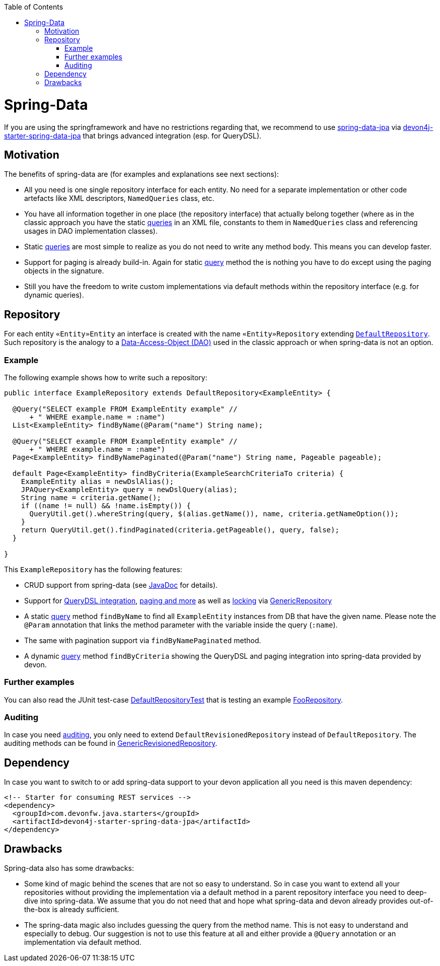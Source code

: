 :toc: macro
toc::[]

= Spring-Data
If you are using the springframework and have no restrictions regarding that, we recommend to use https://projects.spring.io/spring-data-jpa/[spring-data-jpa] via http://repo1.maven.org/maven2/com/devonfw/java/starters/devon4j-starter-spring-data-jpa/[devon4j-starter-spring-data-jpa] that brings advanced integration (esp. for QueryDSL).

== Motivation
The benefits of spring-data are (for examples and explanations see next sections):

* All you need is one single repository interface for each entity. No need for a separate implementation or other code artefacts like XML descriptors, `NamedQueries` class, etc.
* You have all information together in one place (the repository interface) that actually belong together (where as in the classic approach you have the static link:guide-jpa-query.asciidoc[queries] in an XML file, constants to them in `NamedQueries` class and referencing usages in DAO implementation classes).
* Static link:guide-jpa-query.asciidoc[queries] are most simple to realize as you do not need to write any method body. This means you can develop faster.
* Support for paging is already build-in. Again for static link:guide-jpa-query.asciidoc[query] method the is nothing you have to do except using the paging objects in the signature.
* Still you have the freedom to write custom implementations via default methods within the repository interface (e.g. for dynamic queries).

== Repository
For each entity `«Entity»Entity` an interface is created with the name `«Entity»Repository` extending https://github.com/devonfw/devon4j/blob/develop/modules/jpa-spring-data/src/main/java/com/devonfw/module/jpa/dataaccess/api/data/DefaultRepository.java[`DefaultRepository`].
Such repository is the analogy to a link:guide-dao.asciidoc[Data-Access-Object (DAO)] used in the classic approach or when spring-data is not an option.

=== Example
The following example shows how to write such a repository:

[source,java]
----
public interface ExampleRepository extends DefaultRepository<ExampleEntity> {

  @Query("SELECT example FROM ExampleEntity example" //
      + " WHERE example.name = :name")
  List<ExampleEntity> findByName(@Param("name") String name);

  @Query("SELECT example FROM ExampleEntity example" //
      + " WHERE example.name = :name")
  Page<ExampleEntity> findByNamePaginated(@Param("name") String name, Pageable pageable);

  default Page<ExampleEntity> findByCriteria(ExampleSearchCriteriaTo criteria) {
    ExampleEntity alias = newDslAlias();
    JPAQuery<ExampleEntity> query = newDslQuery(alias);
    String name = criteria.getName();
    if ((name != null) && !name.isEmpty()) {
      QueryUtil.get().whereString(query, $(alias.getName()), name, criteria.getNameOption());
    }
    return QueryUtil.get().findPaginated(criteria.getPageable(), query, false);
  }

}
----
This `ExampleRepository` has the following features:

* CRUD support from spring-data (see https://docs.spring.io/spring-data/data-jpa/docs/current/api/org/springframework/data/jpa/repository/JpaRepository.html[JavaDoc] for details).
* Support for https://github.com/devonfw/devon4j/blob/develop/modules/jpa-spring-data/src/main/java/com/devonfw/module/jpa/dataaccess/api/data/QueryDslSupport.java[QueryDSL integration], https://github.com/devonfw/devon4j/blob/develop/modules/jpa-basic/src/main/java/com/devonfw/module/jpa/dataaccess/api/QueryUtil.java[paging and more] as well as https://github.com/devonfw/devon4j/blob/develop/modules/jpa-basic/src/main/java/com/devonfw/module/jpa/dataaccess/api/feature/FeatureForceIncrementModificationCounter.java[locking] via https://github.com/devonfw/devon4j/blob/develop/modules/jpa-spring-data/src/main/java/com/devonfw/module/jpa/dataaccess/api/data/GenericRepository.java[GenericRepository]
* A static link:guide-jpa-query.asciidoc[query] method `findByName` to find all `ExampleEntity` instances from DB that have the given name. Please note the `@Param` annotation that links the method parameter with the variable inside the query (`:name`).
* The same with pagination support via `findByNamePaginated` method.
* A dynamic link:guide-jpa-query.asciidoc[query] method `findByCriteria` showing the QueryDSL and paging integration into spring-data provided by devon.

=== Further examples
You can also read the JUnit test-case https://github.com/devonfw/devon4j/blob/develop/starters/starter-spring-data-jpa/src/test/java/com/devonfw/module/jpa/dataaccess/api/DefaultRepositoryTest.java[DefaultRepositoryTest] that is testing an example
https://github.com/devonfw/devon4j/blob/develop/starters/starter-spring-data-jpa/src/test/java/com/devonfw/example/component/dataaccess/api/FooRepository.java[FooRepository].

=== Auditing
In case you need link:guide-auditing.asciidoc[auditing], you only need to extend `DefaultRevisionedRepository` instead of `DefaultRepository`. The auditing methods can be found in https://github.com/devonfw/devon4j/blob/develop/modules/jpa-spring-data/src/main/java/com/devonfw/module/jpa/dataaccess/api/data/GenericRevisionedRepository.java[GenericRevisionedRepository].

== Dependency
In case you want to switch to or add spring-data support to your devon application all you need is this maven dependency:
[source,xml]
--------
<!-- Starter for consuming REST services -->
<dependency>
  <groupId>com.devonfw.java.starters</groupId>
  <artifactId>devon4j-starter-spring-data-jpa</artifactId>
</dependency>
--------

== Drawbacks
Spring-data also has some drawbacks:

* Some kind of magic behind the scenes that are not so easy to understand. So in case you want to extend all your repositories without providing the implementation via a default method in a parent repository interface you need to deep-dive into spring-data. We assume that you do not need that and hope what spring-data and devon already provides out-of-the-box is already sufficient.
* The spring-data magic also includes guessing the query from the method name. This is not easy to understand and especially to debug. Our suggestion is not to use this feature at all and either provide a `@Query` annotation or an implementation via default method.
